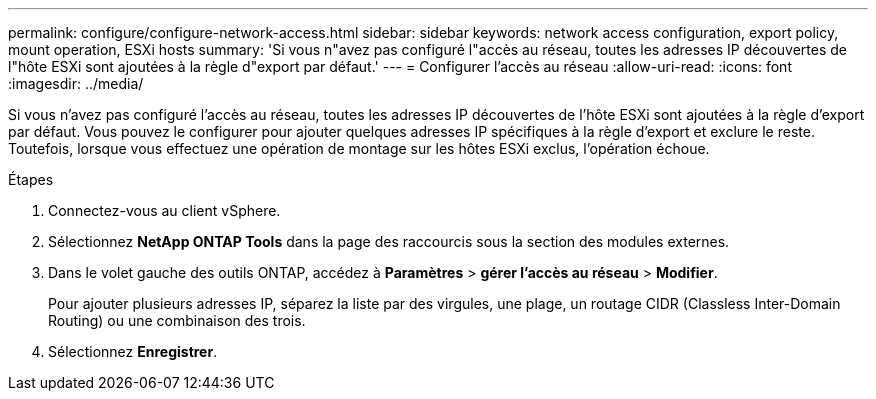---
permalink: configure/configure-network-access.html 
sidebar: sidebar 
keywords: network access configuration, export policy, mount operation, ESXi hosts 
summary: 'Si vous n"avez pas configuré l"accès au réseau, toutes les adresses IP découvertes de l"hôte ESXi sont ajoutées à la règle d"export par défaut.' 
---
= Configurer l'accès au réseau
:allow-uri-read: 
:icons: font
:imagesdir: ../media/


[role="lead"]
Si vous n'avez pas configuré l'accès au réseau, toutes les adresses IP découvertes de l'hôte ESXi sont ajoutées à la règle d'export par défaut. Vous pouvez le configurer pour ajouter quelques adresses IP spécifiques à la règle d'export et exclure le reste. Toutefois, lorsque vous effectuez une opération de montage sur les hôtes ESXi exclus, l'opération échoue.

.Étapes
. Connectez-vous au client vSphere.
. Sélectionnez *NetApp ONTAP Tools* dans la page des raccourcis sous la section des modules externes.
. Dans le volet gauche des outils ONTAP, accédez à *Paramètres* > *gérer l'accès au réseau* > *Modifier*.
+
Pour ajouter plusieurs adresses IP, séparez la liste par des virgules, une plage, un routage CIDR (Classless Inter-Domain Routing) ou une combinaison des trois.

. Sélectionnez *Enregistrer*.

